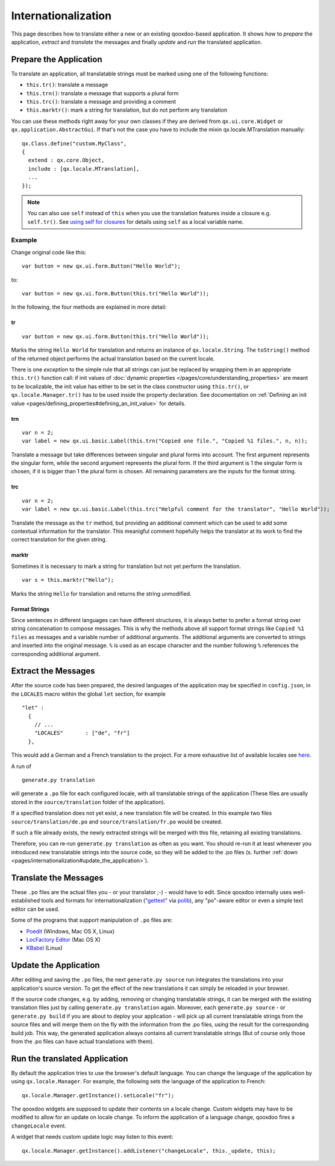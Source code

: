 .. _pages/internationalization#internationalization:

Internationalization
********************

This page describes how to translate either a new or an existing qooxdoo-based application. It shows how to *prepare* the application, *extract* and *translate* the messages and finally *update* and *run* the translated application.

.. _pages/internationalization#prepare_the_application:

Prepare the Application
=======================

To translate an application, all translatable strings must be marked using one of the following functions:

* ``this.tr()``: translate a message
* ``this.trn()``: translate a message that supports a plural form
* ``this.trc()``: translate a message and providing a comment
* ``this.marktr()``: mark a string for translation, but do not perform any translation

You can use these methods right away for your own classes if they are derived from ``qx.ui.core.Widget`` or ``qx.application.AbstractGui``. If that's not the case you have to include the mixin qx.locale.MTranslation manually:

::

    qx.Class.define("custom.MyClass",
    {
      extend : qx.core.Object,
      include : [qx.locale.MTranslation],
      ...
    });

.. note::

    You can also use ``self`` instead of ``this`` when you use the translation features inside a closure e.g. ``self.tr()``. See `using self for closures <http://qooxdoo.org/documentation/general/javascript_best_practises#using_self_for_closures>`_ for details using ``self`` as a local variable name.

.. _pages/internationalization#example:

Example
"""""""
Change original code like this:

::

    var button = new qx.ui.form.Button("Hello World");

to:

::

    var button = new qx.ui.form.Button(this.tr("Hello World"));

In the following, the four methods are explained in more detail:

.. _pages/internationalization#tr:

tr
^^

::

    var button = new qx.ui.form.Button(this.tr("Hello World"));

Marks the string ``Hello World`` for translation and returns an instance of ``qx.locale.String``. The ``toString()`` method of the returned object performs the actual translation based on the current locale.

There is one *exception* to the simple rule that all strings can just be replaced by wrapping them in an appropriate ``this.tr()`` function call: if init values of :doc:`dynamic properties </pages/core/understanding_properties>` are meant to be localizable, the init value has either to be set in the class constructor using ``this.tr()``, or ``qx.locale.Manager.tr()`` has to be used inside the property declaration. See documentation on :ref:`Defining an init value <pages/defining_properties#defining_an_init_value>` for details.

.. _pages/internationalization#trn:

trn
^^^

::

    var n = 2;
    var label = new qx.ui.basic.Label(this.trn("Copied one file.", "Copied %1 files.", n, n));

Translate a message but take differences between singular and plural forms into account. The first argument represents the singular form, while the second argument represents the plural form. If the third argument is 1 the singular form is chosen, if it is bigger than 1 the plural form is chosen. All remaining parameters are the inputs for the format string. 

.. _pages/internationalization#trc:

trc
^^^

::

    var n = 2;
    var label = new qx.ui.basic.Label(this.trc("Helpful comment for the translator", "Hello World"));

Translate the message as the ``tr`` method, but providing an additional comment which can be used to add some contextual information for the translator. This meanigful comment hopefully helps the translator at its work to find the correct translation for the given string.

.. _pages/internationalization#marktr:

marktr
^^^^^^

Sometimes it is necessary to mark a string for translation but not yet perform the translation.

::

    var s = this.marktr("Hello");

Marks the string ``Hello`` for translation and returns the string unmodified.

.. _pages/internationalization#format_strings:

Format Strings
^^^^^^^^^^^^^^

Since sentences in different languages can have different structures, it is always better to prefer a format string over string concatenation to compose messages. This is why the methods above all support format strings like ``Copied %1 files`` as messages and a variable number of additional arguments. The additional arguments are converted to strings and inserted into the original message. ``%`` is used as an escape character and the number following ``%`` references the corresponding additional argument.

.. _pages/internationalization#extract_the_messages:

Extract the Messages
====================

After the source code has been prepared, the desired languages of the application may be specified in ``config.json``, in the ``LOCALES`` macro within the global ``let`` section, for example

::

    "let" :
      {
        // ...
        "LOCALES"       : ["de", "fr"]
      },

This would add a German and a French translation to the project. For a more exhaustive list of available locales see `here <http://unicode.org/cldr/apps/survey>`_.

A run of 

::

    generate.py translation

will generate a ``.po`` file for each configured locale, with all translatable strings of the application (These files are usually stored in the ``source/translation`` folder of the application). 

If a specified translation does not yet exist, a new translation file will be created. In this example two files ``source/translation/de.po`` and ``source/translation/fr.po`` would be created. 

If such a file already exists, the newly extracted strings will be merged with this file, retaining all existing translations. 

Therefore, you can re-run ``generate.py translation`` as often as you want. You should re-run it at least whenever you introduced new translatable strings into the source code, so they will be added to the .po files (s. further :ref:`down <pages/internationalization#update_the_application>`).

.. _pages/internationalization#translate_the_messages:

Translate the Messages
======================

These ``.po`` files are the actual files you - or your translator ;-) - would have to edit. Since qooxdoo internally uses well-established tools and formats for internationalization (`"gettext" <http://www.gnu.org/software/gettext/>`_ via `polib <http://pypi.python.org/pypi/polib>`_), any "po"-aware editor or even a simple text editor can be used.  

Some of the programs that support manipulation of ``.po`` files are:

* `Poedit <http://www.poedit.net/>`_ (Windows, Mac OS X, Linux)
* `LocFactory Editor <http://www.triplespin.com/en/products/locfactoryeditor.html>`_ (Mac OS X)
* `KBabel <http://kbabel.kde.org/>`_ (Linux)

.. _pages/internationalization#update_the_application:

Update the Application
======================

After editing and saving the ``.po`` files, the next ``generate.py source`` run integrates the translations into your application's source version. To get the effect of the new translations it can simply be reloaded in your browser.

If the source code changes, e.g. by adding, removing or changing translatable strings, it can be merged with the existing translation files just by calling ``generate.py translation`` again. Moreover, each ``generate.py source`` - or ``generate.py build`` if you are about to deploy your application - will pick up all current translatable strings from the source files and will merge them on the fly with the information from the .po files, using the result for the corresponding build job. This way, the generated application always contains all current translatable strings (But of course only those from the .po files can have actual translations with them).

.. _pages/internationalization#run_the_translated_application:

Run the translated Application
==============================

By default the application tries to use the browser's default language. You can change the language of the application by using ``qx.locale.Manager``. For example, the following sets the language of the application to French:

::

    qx.locale.Manager.getInstance().setLocale("fr");

The qooxdoo widgets are supposed to update their contents on a locale change. Custom widgets may have to be modified to allow for an update on locale change. To inform the application of a language change, qooxdoo fires a ``changeLocale`` event.

A widget that needs custom update logic may listen to this event:

::

    qx.locale.Manager.getInstance().addListener("changeLocale", this._update, this);

